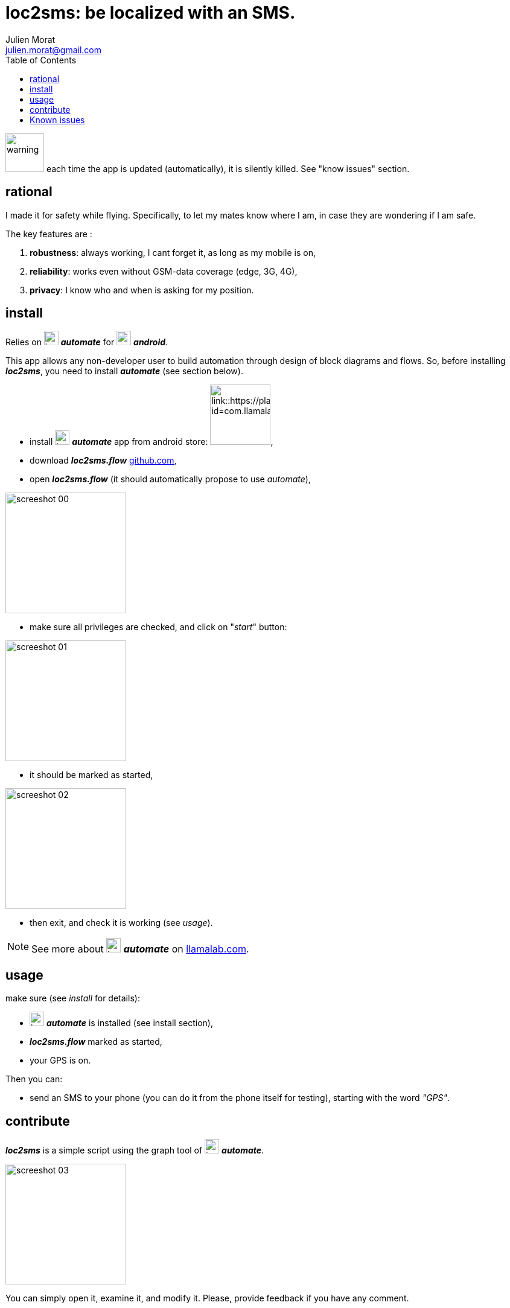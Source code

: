 = loc2sms: be localized with an SMS.
:author: Julien Morat
:email: julien.morat@gmail.com
//:sectnums:
:toc:
:toclevels: 1
:experimental:


image:assets/warning-signs-svgrepo-com.svg["warning", width=64px]
each time the app is updated (automatically), it is silently killed. See "know issues" section.

== rational

I made it for safety while flying. Specifically, to let my mates know where I am, in case they are wondering if I am safe.

The key features are :

 . *robustness*: always working, I cant forget it, as long as my mobile is on,
 . *reliability*: works even without GSM-data coverage (edge, 3G, 4G),
 . *privacy*: I know who and when is asking for my position.


== install

Relies on image:assets/ic_launcher-128.png["icon", width=24px] *_automate_*
for image:https://upload.wikimedia.org/wikipedia/commons/d/d7/Android_robot.svg["android",  width=24px] *_android_*.

This app allows any non-developer user to build automation through design of block diagrams and flows.
So, before installing *_loc2sms_*, you need to install *_automate_* (see section below).

 - install image:assets/ic_launcher-128.png["icon", width=24px] *_automate_* app from android store:
image:https://play.google.com/intl/en_us/badges/images/apps/en-play-badge.png[link::https://play.google.com/store/apps/details?id=com.llamalab.automate&referrer=utm_source%3Dhomepage, width=100px],

 - download *_loc2sms.flow_* link:https://github.com/jujumo/loc2sms/blob/master/bin/Loc2sms.flo?raw=true[github.com],

 - open *_loc2sms.flow_* (it should automatically propose to use _automate_),

image::assets/screeshot-00.jpg[align="center", width="200px"]

 - make sure all privileges are checked, and click on "_start_" button:

image::assets/screeshot-01.jpg[align="center", width="200px"]

 - it should be marked as started,

image::assets/screeshot-02.jpg[align="center", width="200px"]

  - then exit, and check it is working (see __usage__).

NOTE: See more about image:assets/ic_launcher-128.png["icon", width=24px] *_automate_* on link:https://llamalab.com/automate/[llamalab.com].

== usage

make sure (see __install__ for details):

 - image:assets/ic_launcher-128.png["icon", width=24px] *_automate_* is installed (see install section),
 - *_loc2sms.flow_* marked as started,
 - your GPS is on.

Then you can:

 - send an SMS to your phone (you can do it from the phone itself for testing),
 starting with the word __"GPS"__.

== contribute

*_loc2sms_* is a simple script using the graph tool of image:assets/ic_launcher-128.png["icon", width=24px] *_automate_*.

image::assets/screeshot-03.jpg[align="center", width="200px"]

You can simply open it, examine it, and modify it.
Please, provide feedback if you have any comment.

== Known issues

=== SMS not received

"Some messaging apps like Go SMS Pro and Project Fi by Google may prevent other apps from accessing incoming SMS."
-- https://llamalab.com/automate/doc/block/sms_received.html

One user also reported "wifi chat" functionality on Motorola also prevented Automate to read messages. You can disable this option.

To check, I strongly recommend NOT to send loopback sms (same emiter and receiver), but to use another phone.

=== Automate app killed

Automate runs in background all the time.
But each time the app is updated (automatically), it is silently killed. 
You just have to open it to make it operational again.
